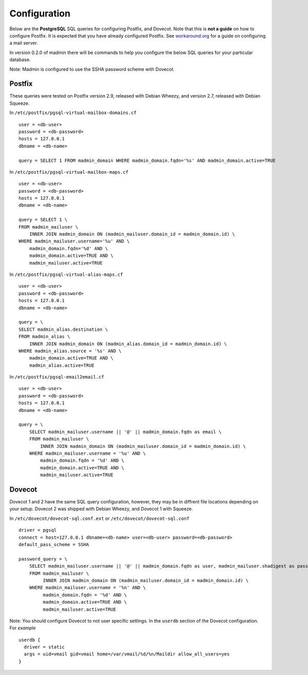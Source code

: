=============
Configuration
=============

Below are the **PostgreSQL** SQL queries for configuring Postfix, and Dovecot.
Note that this is **not a guide** on how to configure Postfix.  It is expected
that you have already configured Postfix.  See
`workaround.org <https://workaround.org/ispmail>`_ for a guide on configuring
a mail server.

In version 0.2.0 of madmin there will be commands to help you configure the
below SQL queries for your particular database.

Note: Madmin is configured to use the SSHA password scheme with Dovecot.

Postfix
-------
These queries were tested on Postfix version 2.9, released with Debian Wheezy, and
version 2.7, released with Debian Squeeze.

In ``/etc/postfix/pgsql-virtual-mailbox-domains.cf`` ::

    user = <db-user>
    password = <db-password>
    hosts = 127.0.0.1
    dbname = <db-name>

    query = SELECT 1 FROM madmin_domain WHERE madmin_domain.fqdn='%s' AND madmin_domain.active=TRUE

In ``/etc/postfix/pgsql-virtual-mailbox-maps.cf`` ::

    user = <db-user>
    password = <db-password>
    hosts = 127.0.0.1
    dbname = <db-name>

    query = SELECT 1 \
    FROM madmin_mailuser \
        INNER JOIN madmin_domain ON (madmin_mailuser.domain_id = madmin_domain.id) \
    WHERE madmin_mailuser.username='%u' AND \
        madmin_domain.fqdn='%d' AND \
        madmin_domain.active=TRUE AND \
        madmin_mailuser.active=TRUE

In ``/etc/postfix/pgsql-virtual-alias-maps.cf`` ::

    user = <db-user>
    password = <db-password>
    hosts = 127.0.0.1
    dbname = <db-name>

    query = \
    SELECT madmin_alias.destination \
    FROM madmin_alias \
        INNER JOIN madmin_domain ON (madmin_alias.domain_id = madmin_domain.id) \
    WHERE madmin_alias.source = '%s' AND \
        madmin_domain.active=TRUE AND \
        madmin_alias.active=TRUE

In ``/etc/postfix/pgsql-email2email.cf`` ::

    user = <db-user>
    password = <db-password>
    hosts = 127.0.0.1
    dbname = <db-name>

    query = \
        SELECT madmin_mailuser.username || '@' || madmin_domain.fqdn as email \
        FROM madmin_mailuser \
            INNER JOIN madmin_domain ON (madmin_mailuser.domain_id = madmin_domain.id) \
        WHERE madmin_mailuser.username = '%u' AND \
            madmin_domain.fqdn = '%d' AND \
            madmin_domain.active=TRUE AND \
            madmin_mailuser.active=TRUE

Dovecot
---------
Dovecot 1 and 2 have the same SQL query configuration, however, they may be
in diffrent file locations depending on your setup.  Dovecot 2 was shipped
with Debian Wheezy, and Dovecot 1 with Squeeze.

In ``/etc/dovecot/dovecot-sql.conf.ext`` or ``/etc/dovecot/dovecot-sql.conf`` ::

    driver = pgsql
    connect = host=127.0.0.1 dbname=<db-name> user=<db-user> password=<db-password>
    default_pass_scheme = SSHA

    password_query = \
        SELECT madmin_mailuser.username || '@' || madmin_domain.fqdn as user, madmin_mailuser.shadigest as password \
        FROM madmin_mailuser \
             INNER JOIN madmin_domain ON (madmin_mailuser.domain_id = madmin_domain.id) \
        WHERE madmin_mailuser.username = '%n' AND \
             madmin_domain.fqdn = '%d' AND \
             madmin_domain.active=TRUE AND \
             madmin_mailuser.active=TRUE

Note: You should configure Dovecot to not user specific settings. In
the ``userdb`` section of the Dovecot configuration.  For *example* ::

    userdb {
      driver = static
      args = uid=vmail gid=vmail home=/var/vmail/%d/%n/Maildir allow_all_users=yes
    }
